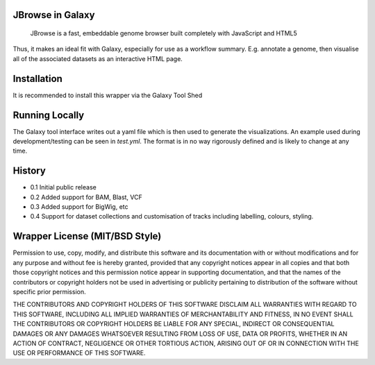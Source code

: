 JBrowse in Galaxy
=================

    JBrowse is a fast, embeddable genome browser built completely with
    JavaScript and HTML5

Thus, it makes an ideal fit with Galaxy, especially for use as a
workflow summary. E.g. annotate a genome, then visualise all of the
associated datasets as an interactive HTML page.

Installation
============

It is recommended to install this wrapper via the Galaxy Tool Shed

Running Locally
===============

The Galaxy tool interface writes out a yaml file which is then used to generate
the visualizations. An example used during development/testing can be seen in
`test.yml`. The format is in no way rigorously defined and is likely to change
at any time.

History
=======

-  0.1 Initial public release
-  0.2 Added support for BAM, Blast, VCF
-  0.3 Added support for BigWig, etc
-  0.4 Support for dataset collections and customisation of tracks including
   labelling, colours, styling.

Wrapper License (MIT/BSD Style)
===============================

Permission to use, copy, modify, and distribute this software and its
documentation with or without modifications and for any purpose and
without fee is hereby granted, provided that any copyright notices
appear in all copies and that both those copyright notices and this
permission notice appear in supporting documentation, and that the names
of the contributors or copyright holders not be used in advertising or
publicity pertaining to distribution of the software without specific
prior permission.

THE CONTRIBUTORS AND COPYRIGHT HOLDERS OF THIS SOFTWARE DISCLAIM ALL
WARRANTIES WITH REGARD TO THIS SOFTWARE, INCLUDING ALL IMPLIED
WARRANTIES OF MERCHANTABILITY AND FITNESS, IN NO EVENT SHALL THE
CONTRIBUTORS OR COPYRIGHT HOLDERS BE LIABLE FOR ANY SPECIAL, INDIRECT OR
CONSEQUENTIAL DAMAGES OR ANY DAMAGES WHATSOEVER RESULTING FROM LOSS OF
USE, DATA OR PROFITS, WHETHER IN AN ACTION OF CONTRACT, NEGLIGENCE OR
OTHER TORTIOUS ACTION, ARISING OUT OF OR IN CONNECTION WITH THE USE OR
PERFORMANCE OF THIS SOFTWARE.
